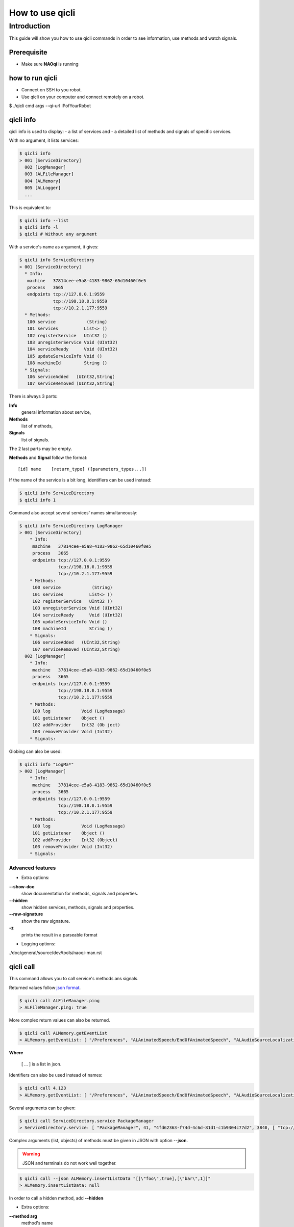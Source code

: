 
.. cpp:auto_template:: True

.. default-role:: cpp:guess

.. _guide-qicli:

How to use qicli
*****************

Introduction
============

This guide will show you how to use qicli commands in order to see information, use methods and watch signals.

Prerequisite
------------

- Make sure **NAOqi** is running

how to run qicli
----------------

- Connect on SSH to you robot.
- Use qicli on your computer and connect remotely on a robot.

.. code-block:: bash

$ ./qicli cmd args --qi-url IPofYourRobot

qicli info
----------

qicli info is used to display:
- a list of services and
- a detailed list of methods and signals of specific services.

With no argument, it lists services:

.. code-block:: bash

   $ qicli info
   > 001 [ServiceDirectory]
     002 [LogManager]
     003 [ALFileManager]
     004 [ALMemory]
     005 [ALLogger]
     ...

This is equivalent to:

.. code-block:: bash

   $ qicli info --list
   $ qicli info -l
   $ qicli # Without any argument


With a service's name as argument, it gives:

.. code-block:: bash

   $ qicli info ServiceDirectory
   > 001 [ServiceDirectory]
     * Info:
      machine   37814cee-e5a8-4183-9862-65d10460f0e5
      process   3665
      endpoints tcp://127.0.0.1:9559
                tcp://198.18.0.1:9559
                tcp://10.2.1.177:9559
     * Methods:
      100 service            (String)
      101 services          List<> ()
      102 registerService   UInt32 ()
      103 unregisterService Void (UInt32)
      104 serviceReady      Void (UInt32)
      105 updateServiceInfo Void ()
      108 machineId         String ()
     * Signals:
      106 serviceAdded   (UInt32,String)
      107 serviceRemoved (UInt32,String)

There is always 3 parts:

**Info**
  general information about service,
**Methods**
  list of methods,
**Signals**
  list of signals.

The 2 last parts may be empty.

**Methods** and **Signal** follow the format::

   [id] name    [return_type] ([parameters_types...])

If the name of the service is a bit long, identifiers can be used instead:

.. code-block:: bash

   $ qicli info ServiceDirectory
   $ qicli info 1

Command also accept several services' names simultaneously:

.. code-block:: bash

   $ qicli info ServiceDirectory LogManager
   > 001 [ServiceDirectory]
       * Info:
        machine   37814cee-e5a8-4183-9862-65d10460f0e5
        process   3665
        endpoints tcp://127.0.0.1:9559
                  tcp://198.18.0.1:9559
                  tcp://10.2.1.177:9559
       * Methods:
        100 service            (String)
        101 services          List<> ()
        102 registerService   UInt32 ()
        103 unregisterService Void (UInt32)
        104 serviceReady      Void (UInt32)
        105 updateServiceInfo Void ()
        108 machineId         String ()
       * Signals:
        106 serviceAdded   (UInt32,String)
        107 serviceRemoved (UInt32,String)
     002 [LogManager]
       * Info:
        machine   37814cee-e5a8-4183-9862-65d10460f0e5
        process   3665
        endpoints tcp://127.0.0.1:9559
                  tcp://198.18.0.1:9559
                  tcp://10.2.1.177:9559
       * Methods:
        100 log            Void (LogMessage)
        101 getListener    Object ()
        102 addProvider    Int32 (Ob ject)
        103 removeProvider Void (Int32)
       * Signals:

Globing can also be used:

.. code-block:: bash

   $ qicli info "LogMa*"
   > 002 [LogManager]
       * Info:
        machine   37814cee-e5a8-4183-9862-65d10460f0e5
        process   3665
        endpoints tcp://127.0.0.1:9559
                  tcp://198.18.0.1:9559
                  tcp://10.2.1.177:9559
       * Methods:
        100 log            Void (LogMessage)
        101 getListener    Object ()
        102 addProvider    Int32 (Object)
        103 removeProvider Void (Int32)
       * Signals:

Advanced features
+++++++++++++++++

- Extra options:

**--show-doc**
  show documentation for methods, signals and properties.

**--hidden**
  show hidden services, methods, signals and properties.

**--raw-signature**
  show the raw signature.

**-z**
  prints the result in a parseable format

- Logging options:

./doc/general/source/dev/tools/naoqi-man.rst

qicli call
----------

This command allows you to call service's methods ans signals.

Returned values follow `json format <http://www.json.org/>`_.

.. code-block:: bash

   $ qicli call ALFileManager.ping
   > ALFileManager.ping: true

More complex return values can also be returned.

.. code-block:: bash

   $ qicli call ALMemory.getEventList
   > ALMemory.getEventList: [ "/Preferences", "ALAnimatedSpeech/EndOfAnimatedSpeech", "ALAudioSourceLocalization/SoundLocated", "ALAudioSourceLocalization/SoundsLocated", ...]

**Where**

   [ ... ] is a list in json.

Identifiers can also be used instead of names:

.. code-block:: bash

   $ qicli call 4.123
   > ALMemory.getEventList: [ "/Preferences", "ALAnimatedSpeech/EndOfAnimatedSpeech", "ALAudioSourceLocalization/SoundLocated", "ALAudioSourceLocalization/SoundsLocated", ...]

Several arguments can be given:

.. code-block:: bash

   $ qicli call ServiceDirectory.service PackageManager
   > ServiceDirectory.service: [ "PackageManager", 41, "4fd62363-f74d-4c6d-81d1-c1b9304c77d2", 3840, [ "tcp://10.0.252.216:34510", "tcp://127.0.0.1:34510" ], "0967f415-db38-43a4-b5a9-7ac70539891d" ]

Complex arguments (list, objects) of methods must be given in JSON with option
**--json**.

.. warning::

   JSON and terminals do not work well together.

.. code-block:: bash

   $ qicli call --json ALMemory.insertListData "[[\"foo\",true],[\"bar\",1]]"
   > ALMemory.insertListData: null

In order to call a hidden method, add **--hidden**

- Extra options:

**--method arg**
  method's name
**--arg arg**
  method's args
**--bench arg**
  bench the call time using given iteration count
**--continue**
  continue on error

qicli watch
-----------

Qicli watch is used to see when a signal is triggered.

For example, to get information each time a package is installed on your robot, use:

.. code-block:: cpp

  $ qicli watch PackageManager.onPackageInstalled

- Extra options:

**-s [ --signal ] arg**
  service's name
**-t [ --time ]**
  Print time
**--hidden**
  watch hidden signals if they match the given pattern
**--continue**
  continue on error
**--almemory**
  watch ALMemory events

qicli log-view
--------------

Qicli log-view is used to display logs.

.. code-block:: cpp

  $ qicli log-view

- Extra options:

**-v [ --verbose ]**
  Set maximum logs verbosity shown to verbose.
**-d [ --debug ]**
  Set maximum logs verbosity shown to debug.
**-l [ --level ]**
  arg (=4) Change the log minimum level: [0-6] (default:4). This option accept the same arguments' format than --qi-log-level.
**-f [ --filters ] arg**
  Set log filtering options. This option accepts the same arguments' format than --qi-log-filters.

qicli log-send
--------------

Qicli log-send is used to send logs.

for sending a message:

.. code-block:: cpp

  $ qicli log-send hello

This is equivalent to:

.. code-block:: cpp

  $ qicli log-send --message hello
  $ qicli log-send -m hello

To send a message with your own Message's category (default: "qicli.qilog.logsend"):

.. code-block:: cpp

  $ qicli log-send --category MyCategory -m MyMessage
  $ qicli log-send -c MyCategory -m MyMessage

- Extra options:

**-v [ --verbose ]**
  Set message verbosity to verbose.
**-d [ --debug ]**
  Set message verbosity to debug.
**-l [ --level ] arg (=4)**
  Change the log minimum level: [0-6] (default:4). This option accepts the same arguments' format than --qi-log-level.


